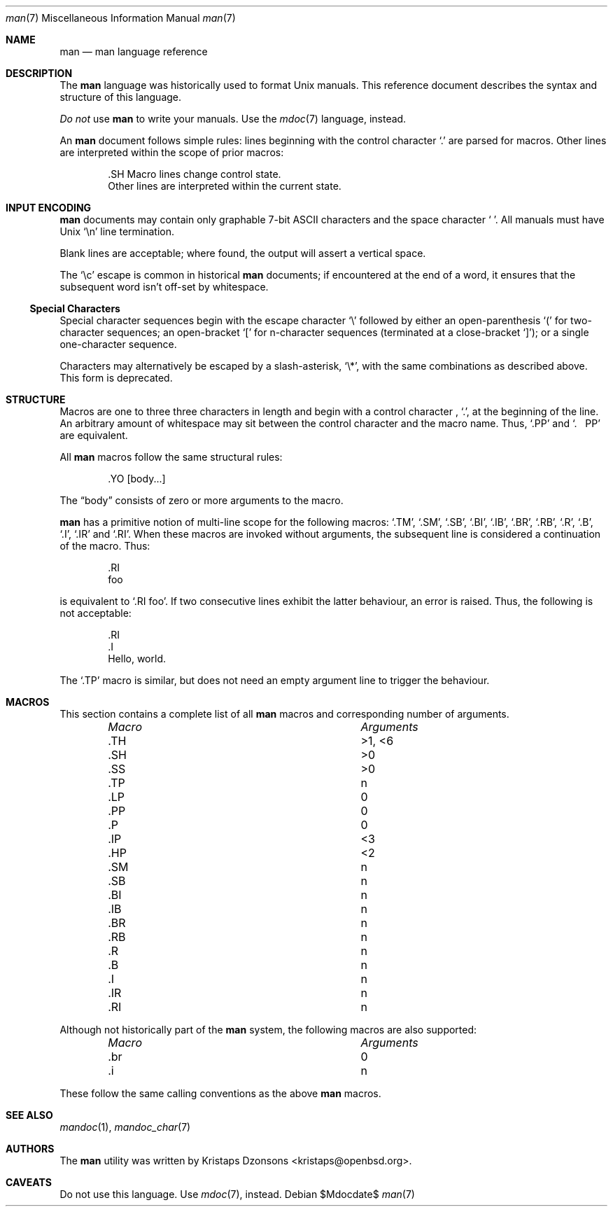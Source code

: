 .\" $Id: man.7,v 1.8 2009/04/05 16:34:22 kristaps Exp $
.\"
.\" Copyright (c) 2009 Kristaps Dzonsons <kristaps@openbsd.org>
.\"
.\" Permission to use, copy, modify, and distribute this software for any
.\" purpose with or without fee is hereby granted, provided that the
.\" above copyright notice and this permission notice appear in all
.\" copies.
.\"
.\" THE SOFTWARE IS PROVIDED "AS IS" AND THE AUTHOR DISCLAIMS ALL
.\" WARRANTIES WITH REGARD TO THIS SOFTWARE INCLUDING ALL IMPLIED
.\" WARRANTIES OF MERCHANTABILITY AND FITNESS. IN NO EVENT SHALL THE
.\" AUTHOR BE LIABLE FOR ANY SPECIAL, DIRECT, INDIRECT, OR CONSEQUENTIAL
.\" DAMAGES OR ANY DAMAGES WHATSOEVER RESULTING FROM LOSS OF USE, DATA OR
.\" PROFITS, WHETHER IN AN ACTION OF CONTRACT, NEGLIGENCE OR OTHER
.\" TORTIOUS ACTION, ARISING OUT OF OR IN CONNECTION WITH THE USE OR
.\" PERFORMANCE OF THIS SOFTWARE.
.\" 
.Dd $Mdocdate$
.Dt man 7
.Os
.\" SECTION
.Sh NAME
.Nm man
.Nd man language reference
.\" SECTION
.Sh DESCRIPTION
The
.Nm man
language was historically used to format 
.Ux
manuals.  This reference document describes the syntax and structure of
this language.
.Pp
.Em \&Do not
use 
.Nm
to write your manuals.  Use the
.Xr mdoc 7
language, instead.
.\" PARAGRAPH
.Pp
An
.Nm
document follows simple rules:  lines beginning with the control
character 
.Sq \&.
are parsed for macros.  Other lines are interpreted within the scope of
prior macros:
.Bd -literal -offset indent
\&.SH Macro lines change control state.
Other lines are interpreted within the current state.
.Ed
.\" SECTION
.Sh INPUT ENCODING
.Nm
documents may contain only graphable 7-bit ASCII characters and the
space character
.Sq \  .
All manuals must have
.Ux
.Sq \en
line termination.  
.Pp
Blank lines are acceptable; where found, the output will assert a
vertical space.
.Pp
The
.Sq \ec
escape is common in historical
.Nm
documents; if encountered at the end of a word, it ensures that the
subsequent word isn't off-set by whitespace.
.\" SUB-SECTION
.Ss Special Characters
Special character sequences begin with the escape character
.Sq \e
followed by either an open-parenthesis 
.Sq \&(
for two-character sequences; an open-bracket
.Sq \&[
for n-character sequences (terminated at a close-bracket
.Sq \&] ) ;
or a single one-character sequence.
.Pp
Characters may alternatively be escaped by a slash-asterisk,
.Sq \e* ,
with the same combinations as described above.  This form is deprecated.  
.\" SECTION
.Sh STRUCTURE
Macros are one to three three characters in length and begin with a
control character ,
.Sq \&. ,
at the beginning of the line.  An arbitrary amount of whitespace may
sit between the control character and the macro name.  Thus,
.Sq \&.PP
and
.Sq \&.\ \ \ \&PP
are equivalent.
.Pp
All 
.Nm
macros follow the same structural rules:
.Bd -literal -offset indent
\&.YO \(lBbody...\(rB 
.Ed
.Pp
The
.Dq body
consists of zero or more arguments to the macro.
.Pp
.Nm
has a primitive notion of multi-line scope for the following macros: 
.Sq \&.TM ,
.Sq \&.SM ,
.Sq \&.SB ,
.Sq \&.BI ,
.Sq \&.IB ,
.Sq \&.BR ,
.Sq \&.RB ,
.Sq \&.R ,
.Sq \&.B ,
.Sq \&.I ,
.Sq \&.IR 
and
.Sq \&.RI .
When these macros are invoked without arguments, the subsequent line is
considered a continuation of the macro.  Thus:
.Bd -literal -offset indent 
\&.RI 
foo
.Ed
.Pp
is equivalent to 
.Sq \&.RI foo .
If two consecutive lines exhibit the latter behaviour,
an error is raised.  Thus, the following is not acceptable:
.Bd -literal -offset indent 
\&.RI 
\&.I 
Hello, world.
.Ed
.Pp
The
.Sq \&.TP
macro is similar, but does not need an empty argument line to trigger
the behaviour.
.\" PARAGRAPH
.Sh MACROS
This section contains a complete list of all 
.Nm
macros and corresponding number of arguments.
.Pp
.Bl -column "MacroX" "Arguments" -compact -offset indent
.It Em Macro Ta Em Arguments
.It \&.TH    Ta    >1, <6
.It \&.SH    Ta    >0
.It \&.SS    Ta    >0
.It \&.TP    Ta    n
.It \&.LP    Ta    0
.It \&.PP    Ta    0
.It \&.P     Ta    0
.It \&.IP    Ta    <3
.It \&.HP    Ta    <2
.It \&.SM    Ta    n
.It \&.SB    Ta    n
.It \&.BI    Ta    n
.It \&.IB    Ta    n
.It \&.BR    Ta    n
.It \&.RB    Ta    n
.It \&.R     Ta    n
.It \&.B     Ta    n
.It \&.I     Ta    n
.It \&.IR    Ta    n
.It \&.RI    Ta    n
.El
.Pp
Although not historically part of the
.Nm
system, the following macros are also supported:
.Pp
.Bl -column "MacroX" "Arguments" -compact -offset indent
.It Em Macro Ta Em Arguments
.It \&.br    Ta    0
.It \&.i     Ta    n
.El
.Pp
These follow the same calling conventions as the above
.Nm
macros.
.\" SECTION
.Sh SEE ALSO
.Xr mandoc 1 ,
.Xr mandoc_char 7
.\" SECTION
.Sh AUTHORS
The
.Nm
utility was written by 
.An Kristaps Dzonsons Aq kristaps@openbsd.org .
.\" SECTION
.Sh CAVEATS
Do not use this language.  Use
.Xr mdoc 7 ,
instead.
